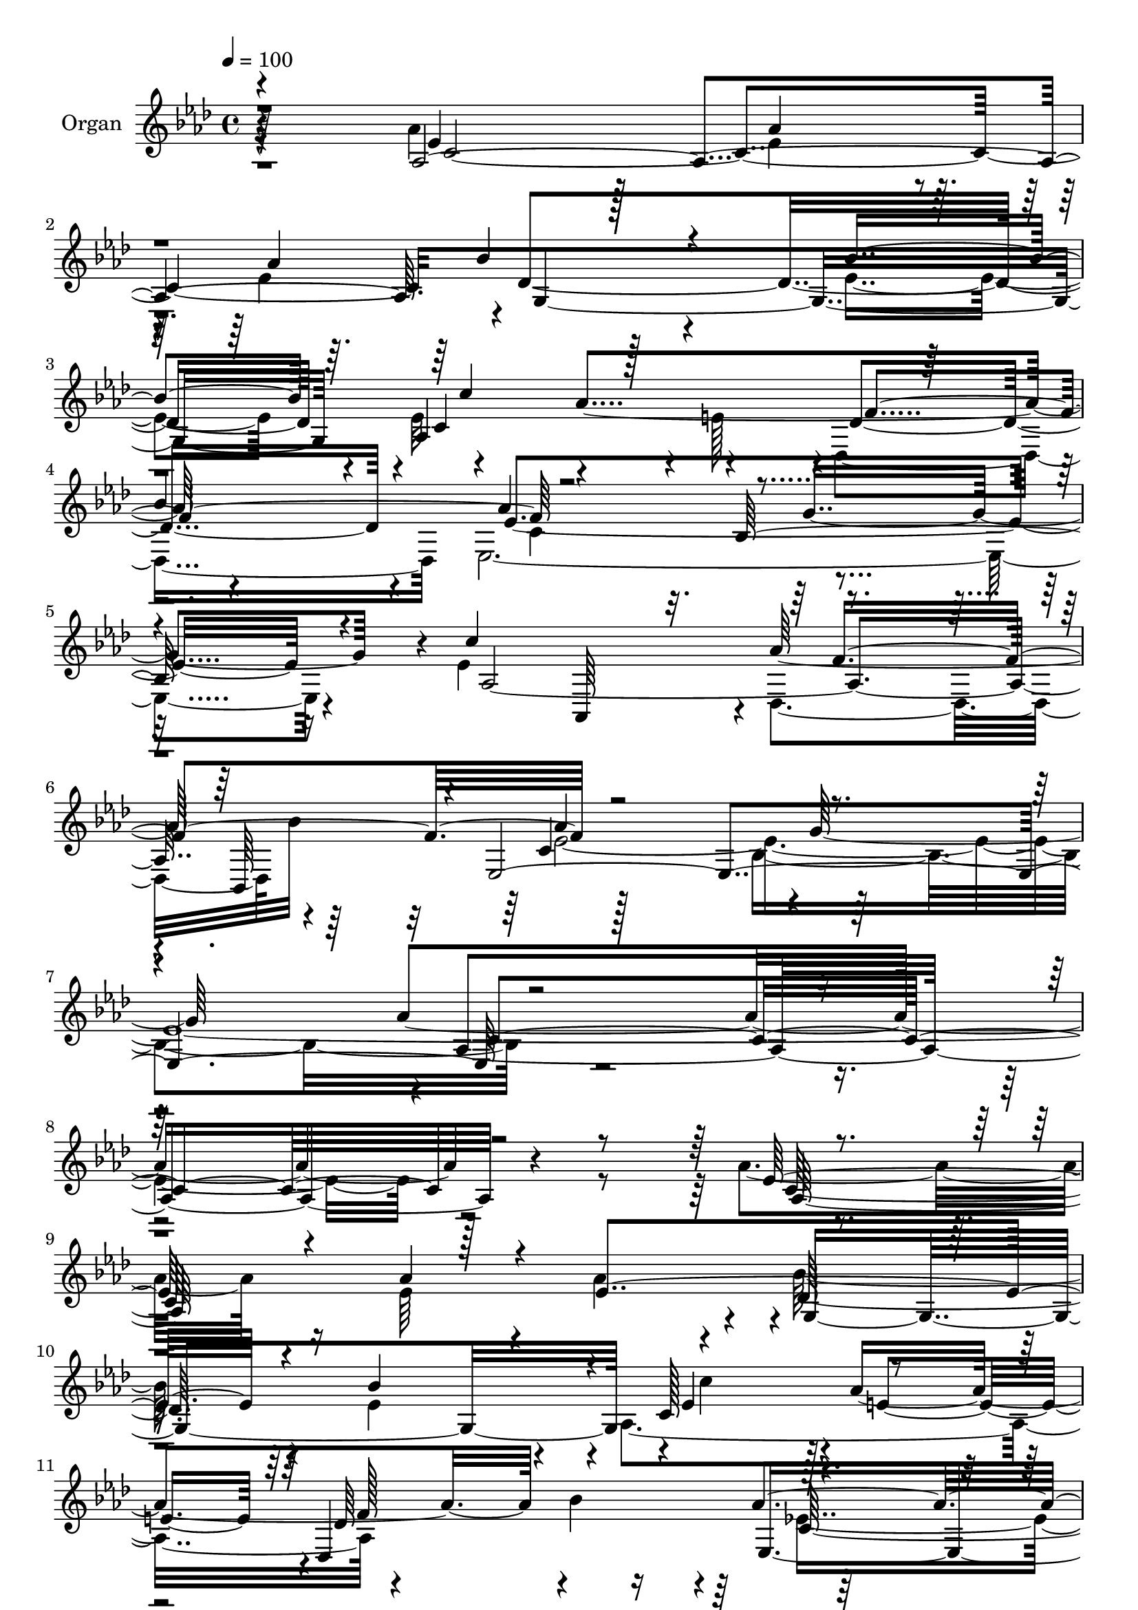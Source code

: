 % Lily was here -- automatically converted by c:/Program Files (x86)/LilyPond/usr/bin/midi2ly.py from output/midi/dh070og.mid
\version "2.14.0"

\layout {
  \context {
    \Voice
    \remove "Note_heads_engraver"
    \consists "Completion_heads_engraver"
    \remove "Rest_engraver"
    \consists "Completion_rest_engraver"
  }
}

trackAchannelA = {


  \key aes \major
    
  \time 4/4 
  

  \key aes \major
  
  \tempo 4 = 100 
  
  % [MARKER] DH059     
  
}

trackA = <<
  \context Voice = voiceA \trackAchannelA
>>


trackBchannelA = {
  
  \set Staff.instrumentName = "Organ"
  
}

trackBchannelB = \relative c {
  \voiceFour
  r4*100/96 aes''4*181/96 r128*5 ees4*77/96 r4*19/96 ees4*269/96 
  r4*23/96 ees4*181/96 r4*7/96 ees32*11 r4*4/96 e128*15 r4*1/96 des,4*190/96 
  ees128*129 r4*19/96 ees'4*191/96 des,4*92/96 bes''32*9 r128*61 bes,4*232/96 
  r4*475/96 aes'4*173/96 r16 ees64*13 r4*17/96 aes4 r4*1/96 bes128*55 
  r4*23/96 ees,4*173/96 r4*10/96 aes,4*193/96 r4*85/96 bes'4*97/96 
  r128*61 bes,4*185/96 r64. aes4*377/96 e'128*57 r4*17/96 e4*187/96 
  f4*128/96 r4*13/96 aes128*17 r4*94/96 aes128*27 r128*5 aes4*184/96 
  r128 g4*187/96 r4*1/96 ees4*173/96 r32. aes128*27 r4*16/96 ees128*201 
  r4*14/96 ees4*38/96 r4*8/96 bes'4*97/96 r4*2/96 aes4*79/96 r4*10/96 ees,4*326/96 
  r64*9 ees'4*190/96 f128*65 r4*5/96 c64*33 r4*188/96 aes'4*356/96 
  r4*109/96 aes4*187/96 r4*19/96 aes32*7 r4*13/96 aes4*94/96 r4*1/96 bes128*57 
  r4*19/96 bes4*196/96 c,128*41 r128*21 des,4*185/96 r4*1/96 ees16*15 
  r128*9 c''64*29 r4*13/96 ees,4*85/96 r4*14/96 ees128*29 r128*5 g,4*391/96 
  f'32*11 r4*13/96 aes128*17 r4*94/96 aes32*7 r32 aes4*206/96 r4*1/96 g4*167/96 
  r4*47/96 ees4*269/96 r4*17/96 c64*17 g4*145/96 r4*44/96 bes4*184/96 
  r4*7/96 aes4*199/96 r128 f64*31 g'4 r128*31 ees16*7 r128*9 ees4*187/96 
  r4*1/96 des,4*91/96 r4*1/96 bes32*7 r4*11/96 ees4*413/96 c'4*368/96 
  r4*103/96 aes4*395/96 r4*5/96 bes'4*175/96 r4*13/96 ees,4*179/96 
  r4*13/96 c64*27 r4*32/96 aes'4*97/96 r4*1/96 bes128*35 r32*15 bes,4*179/96 
  r4*25/96 aes4*398/96 r128*51 bes'16 r4*23/96 bes4*202/96 f128*43 
  r4*14/96 aes4*52/96 r4*94/96 aes4*77/96 r4*17/96 aes4*206/96 
  r4*2/96 e4*152/96 r128*19 c'4*211/96 r4*94/96 aes4*107/96 r4*142/96 c4*47/96 
  r4*196/96 aes,4*194/96 r4*2/96 f4*188/96 r4*4/96 ees4*367/96 
  r4*34/96 ees'4*196/96 r4*2/96 aes4*95/96 r128*31 ees,64*73 
}

trackBchannelBvoiceB = \relative c {
  \voiceOne
  r4*101/96 aes'4*388/96 bes'4*173/96 r4*22/96 bes4*188/96 aes,4*238/96 
  r64*7 
  | % 4
  bes'4*100/96 r4*188/96 bes,128*65 r4*16/96 c'4*194/96 r4*86/96 bes,,64*15 
  r4*4/96 ees4*425/96 r4*482/96 ees'128*57 r4*25/96 aes4*79/96 
  r4*16/96 ees4*260/96 r4*25/96 bes'4*181/96 r4*7/96 c,128*33 r4*83/96 des,4*182/96 
  aes''4*191/96 r4*2/96 g2 r4*1/96 <c ees, >16*7 r4*14/96 ees,64*13 
  r4*16/96 ees4*80/96 r128*5 c'32*13 r4*35/96 bes128*63 r4*4/96 f,128*117 
  r4*26/96 f'4*187/96 r4*1/96 e4*158/96 r4*31/96 c'4*187/96 r4*2/96 
  | % 17
  ees,4*80/96 r4*17/96 aes4*104/96 r64*23 c4*50/96 r4*188/96 aes,128*61 
  r4*1/96 d4*187/96 g128*31 r4*94/96 ees4*157/96 r16. c'64*31 des,,128*33 
  r64*15 ees4*409/96 r4*457/96 ees'128*61 r4*23/96 ees128*27 r4*16/96 ees4*263/96 
  r4*23/96 ees64*47 r64 aes4*89/96 r64 aes4*94/96 bes4*97/96 r4*184/96 bes,4*169/96 
  r128*9 ees4*173/96 r4*16/96 c'4*83/96 r4*14/96 c,4*688/96 r4*101/96 c4*445/96 
  r4*67/96 c'4*190/96 r4 aes4*106/96 r4*137/96 c128*17 r4*187/96 c4*125/96 
  r16 ees,4*37/96 r64 bes4*290/96 r4*95/96 g4. r128*17 c'64*31 
  r4*4/96 aes4*94/96 r4*97/96 aes128*67 r4*2/96 bes,4*200/96 r4*2/96 aes4*373/96 
  r4*101/96 <ees' aes >4*175/96 r4*23/96 aes4*86/96 r4*17/96 aes4*98/96 
  r4*1/96 g,4*380/96 ees'4*89/96 r4*5/96 aes4*86/96 r4*13/96 des,,128*63 
  aes''4*190/96 r4*4/96 g4*202/96 r4*4/96 c4*176/96 r32. ees,4*86/96 
  r32 c4*700/96 r4*95/96 c32*37 r64*11 ees4*287/96 r4*19/96 ees8*13 
  r128*5 c'4*44/96 r4*1/96 bes,4*302/96 r128*31 ees4*170/96 r4*31/96 c'128*67 
  r4*89/96 bes,,4*83/96 r4*16/96 aes''128*69 r4*1/96 bes,4*226/96 
}

trackBchannelBvoiceC = \relative c {
  r64*17 ees'4*179/96 r128*5 aes4*79/96 r32. aes4*97/96 r4*1/96 des,4*380/96 
  r4*2/96 c4*137/96 r4*46/96 des4*182/96 r4*8/96 aes'4*196/96 g4*203/96 
  r4*8/96 aes,2. r64*15 c4*203/96 r64*35 aes'4*355/96 r128*45 c,64*63 
  r4*8/96 des128*123 r4*8/96 ees4*86/96 r128 aes4*182/96 r4*92/96 ees,4*383/96 
  r4*187/96 c''64*13 r4*14/96 c64*15 r64 g,32*31 r128 aes'128*43 
  r4*16/96 f4*227/96 r128*5 c,4*317/96 r32*5 aes'32*23 r4*10/96 c4*95/96 
  r4*1/96 des'4*146/96 r128*15 bes,4*194/96 r128*45 c'64*7 r4*4/96 bes,4*283/96 
  r4*92/96 g4*130/96 r128*21 aes,4*185/96 r4*1/96 aes''4*100/96 
  r128*31 aes4*203/96 r4*196/96 aes,4*356/96 r4*107/96 aes128*133 
  r1 aes4*191/96 f'4*187/96 r128*63 g4*190/96 r4*2/96 aes,4*391/96 
  c'4*163/96 r4*31/96 bes4*194/96 r4*1/96 f,4*359/96 r128*9 c4*362/96 
  r32*5 aes'4*383/96 r4*1/96 des'4*154/96 r4*37/96 g,,4*191/96 
  r4*2/96 c4*109/96 r128*13 c'4*43/96 bes4*94/96 r4*5/96 aes128*29 
  r64 ees,64*57 r4*46/96 aes,128*61 r4*8/96 f''64*33 r4*196/96 g4*194/96 
  r4*1/96 aes4*373/96 r4*107/96 c,4*397/96 r128 des4*370/96 r64. c'4*94/96 
  r4*1/96 e,64*15 r64. f4*184/96 r128 ees,64*61 r16. ees'4*176/96 
  r32. c'4*83/96 r128*5 ees,128*27 r4*16/96 g,64*67 r4*2/96 aes'4*131/96 
  r4*16/96 f4*230/96 r4*11/96 c,16*15 r4*58/96 aes4*148/96 r4*52/96 aes'4*191/96 
  r4*7/96 g4*161/96 r4*37/96 bes'32*17 r4*142/96 ees,128*15 r64 d2 
  r4*1/96 ees4*97/96 r4*1/96 d4*100/96 r4*1/96 g,4*157/96 r4*44/96 aes,64*31 
  r128 des128*33 bes''32*9 r128*67 g4*215/96 r4*4/96 aes4*476/96 
}

trackBchannelBvoiceD = \relative c {
  r4*103/96 c'4*389/96 g4*383/96 r4*92/96 aes'4*188/96 r4*91/96 ees4*383/96 
  r16*5 aes,,64*15 r4*2/96 aes''128*31 r4*98/96 aes4*193/96 r4*1/96 g128*73 
  r4*2/96 aes,4*356/96 r4*131/96 aes128*127 r4*5/96 g4*376/96 r4*2/96 c'4*86/96 
  r4*4/96 e,4*89/96 r4*2/96 des64*29 r4*8/96 c64*33 r4*464/96 c4*665/96 
  r4*95/96 c4*424/96 r4*52/96 c4*269/96 r4*16/96 aes4*85/96 r4*8/96 g4*154/96 
  r4*40/96 g4*190/96 r4*1/96 c'16*5 r64*11 f,,4*175/96 r4*11/96 ees'4*88/96 
  r4*1/96 f4*100/96 r2 aes,128*67 r4*76/96 bes,4 r4*5/96 ees'16*31 
  r4*118/96 c4*397/96 des4*385/96 r4*1/96 c'4*94/96 r128*31 des,128*59 
  r4*8/96 aes'4*190/96 r128*161 c4*88/96 r4*17/96 e,128*59 r32. e4*185/96 
  r128 aes4*134/96 r4*14/96 f64*39 r4*10/96 f4*208/96 r4*214/96 aes,,4*119/96 
  r4*61/96 c'4*85/96 r4*19/96 ees128*203 r4*68/96 d4*190/96 r4*2/96 ees4*91/96 
  aes,4 r4*199/96 aes4*275/96 r128 bes'4*112/96 r4*1067/96 ees,4*83/96 
  r4*20/96 ees64*45 r128*5 bes'4*187/96 r4*8/96 aes,32*17 r128*59 ees'4*352/96 
  r64*57 c'4*80/96 r4*17/96 e,64*67 r4*1/96 f,128*101 r4*85/96 f'4*205/96 
  r128*71 aes,4*157/96 r4*43/96 aes'4*83/96 r4*116/96 bes,32*13 
  r4*41/96 bes64*33 r4*2/96 c'4*127/96 r4*61/96 bes64*17 r4*1/96 aes128*29 
  r4*13/96 g4*98/96 r4*301/96 aes,64*35 r64*13 des4*79/96 r4*19/96 c4*214/96 
  r4*217/96 aes4*476/96 
}

trackBchannelBvoiceE = \relative c {
  \voiceThree
  r4*874/96 c''4 r128*29 f,2 r4*595/96 f4*194/96 r4*410/96 c4*352/96 
  r4*1081/96 f128*61 r4*905/96 bes128*7 r4*392/96 bes128*35 r4*853/96 bes,4*148/96 
  r4*43/96 bes'4*193/96 r4*460/96 d,64*15 r4*481/96 bes'4*107/96 
  r4*188/96 g4*199/96 r128 c,4*346/96 r4*514/96 g4*386/96 r128*31 e'128*33 
  r4*181/96 ees4*347/96 r4*583/96 bes'4*26/96 r4*398/96 des,4*88/96 
  r4*317/96 e4*154/96 r128*81 aes4*86/96 r4*113/96 bes,4*145/96 
  r4*49/96 bes'128*63 r4*479/96 f4*101/96 r4*475/96 des4*71/96 
  r4*29/96 c4*211/96 r4*1642/96 des4*179/96 r4*11/96 c64*33 r4*592/96 c'4*164/96 
  r4*430/96 des,4*94/96 r4*304/96 g64*27 r4*256/96 c,4*206/96 r4*188/96 g4*203/96 
  r4*482/96 f'4*107/96 r4*392/96 f4*196/96 r4*428/96 c4*476/96 
}

trackBchannelBvoiceF = \relative c {
  \voiceTwo
  r4*13 c'4*197/96 r4*587/96 ees4*767/96 r4*1262/96 ees4*365/96 
  r4*958/96 des4*95/96 r4*1705/96 aes4*95/96 r64*129 bes4*199/96 
  r32*135 c4*199/96 r128*385 bes'4*103/96 r128*587 d,4*94/96 r4*584/96 ees1*2 
  r64*443 bes'4*103/96 r128*303 des32*13 r64*121 aes,4*103/96 r4*587/96 ees'128*301 
}

trackB = <<
  \context Voice = voiceA \trackBchannelA
  \context Voice = voiceB \trackBchannelB
  \context Voice = voiceC \trackBchannelBvoiceB
  \context Voice = voiceD \trackBchannelBvoiceC
  \context Voice = voiceE \trackBchannelBvoiceD
  \context Voice = voiceF \trackBchannelBvoiceE
  \context Voice = voiceG \trackBchannelBvoiceF
>>


trackC = <<
>>


trackDchannelA = {
  
  \set Staff.instrumentName = "Digital Hymn #70"
  
}

trackD = <<
  \context Voice = voiceA \trackDchannelA
>>


trackEchannelA = {
  
  \set Staff.instrumentName = "Praise Ye the Father"
  
}

trackE = <<
  \context Voice = voiceA \trackEchannelA
>>


\score {
  <<
    \context Staff=trackB \trackA
    \context Staff=trackB \trackB
  >>
  \layout {}
  \midi {}
}
